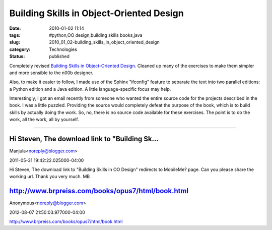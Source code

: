 Building Skills in Object-Oriented Design
=========================================

:date: 2010-01-02 11:14
:tags: #python,OO design,building skills books,java
:slug: 2010_01_02-building_skills_in_object_oriented_design
:category: Technologies
:status: published

Completely revised `Building Skills in Object-Oriented
Design <http://homepage.mac.com/s_lott/books/oodesign.html>`__. Cleaned
up many of the exercises to make them simpler and more sensible to the
n00b designer.

Also, to make it easier to follow, I made use of the Sphinx
"ifconfig" feature to separate the text into two parallel editions: a
Python edition and a Java edition. A little language-specific focus
may help.

Interestingly, I got an email recently from someone who wanted the
entire source code for the projects described in the book. I was a
little puzzled. Providing the source would completely defeat the
purpose of the book, which is to build skills by actually doing the
work. So, no, there is no source code available for these exercises.
The point is to do the work, all the work, all by yourself.



-----

Hi Steven, The download link to "Building Sk...
-----------------------------------------------------

Manjula<noreply@blogger.com>

2011-05-31 19:42:22.025000-04:00

Hi Steven,
The download link to "Building Skills in OO Design" redirects to
MobileMe? page. Can you please share the working url. Thank you very
much.
MB


http://www.brpreiss.com/books/opus7/html/book.html
--------------------------------------------------

Anonymous<noreply@blogger.com>

2012-08-07 21:50:03.977000-04:00

http://www.brpreiss.com/books/opus7/html/book.html





